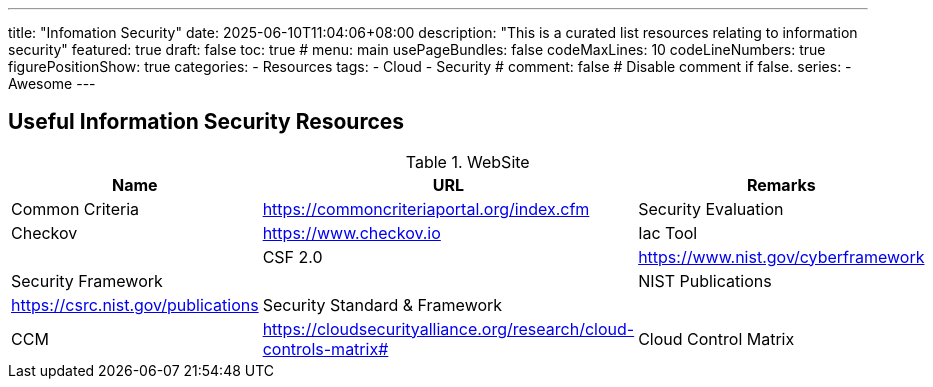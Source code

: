 ---
title: "Infomation Security"
date: 2025-06-10T11:04:06+08:00
description: "This is a curated list resources relating to information security"
featured: true
draft: false
toc: true
# menu: main
usePageBundles: false
codeMaxLines: 10
codeLineNumbers: true
figurePositionShow: true
categories:
  - Resources
tags:
  - Cloud
  - Security
# comment: false # Disable comment if false.
series:
  - Awesome
---

== Useful Information Security Resources

.WebSite
[%autowidth]
|===
|Name |URL |Remarks

|Common Criteria | https://commoncriteriaportal.org/index.cfm | Security Evaluation 
|Checkov | https://www.checkov.io | Iac Tool | 
|CSF 2.0 | https://www.nist.gov/cyberframework | Security Framework |
|NIST Publications | https://csrc.nist.gov/publications | Security Standard & Framework |
|CCM | https://cloudsecurityalliance.org/research/cloud-controls-matrix# | Cloud Control Matrix |


|===

